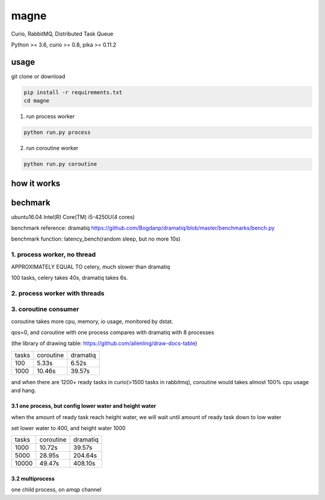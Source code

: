 magne
=======

Curio, RabbitMQ, Distributed Task Queue

Python >= 3.6, curio >= 0.8, pika >= 0.11.2

usage
------

git clone or download

.. code-block:: 

    pip install -r requirements.txt
    cd magne

1. run process worker

.. code-block::

    python run.py process

2. run coroutine worker

.. code-block::

    python run.py coroutine

how it works
--------------

bechmark
-----------

ubuntu16.04 Intel(R) Core(TM) i5-4250U(4 cores)

benchmark reference: dramatiq https://github.com/Bogdanp/dramatiq/blob/master/benchmarks/bench.py

benchmark function: latency_bench(random sleep, but no more 10s)

1. process worker, no thread
~~~~~~~~~~~~~~~~~~~~~~~~~~~~~~~

APPROXIMATELY EQUAL TO celery, much slower than dramatiq

100 tasks, celery takes 40s, dramatiq takes 6s.

2. process worker with threads
~~~~~~~~~~~~~~~~~~~~~~~~~~~~~~~~~

3. coroutine consumer
~~~~~~~~~~~~~~~~~~~~~~~

coroutine takes more cpu, memory, io usage, monitored by dstat.

qos=0, and coroutine with one process compares with dramatiq with 8 processes

(the library of drawing table: https://github.com/allenling/draw-docs-table)

+-------+-----------+----------+
|       +           +          +
| tasks + coroutine + dramatiq +
|       +           +          +
+-------+-----------+----------+
|       +           +          +
| 100   + 5.33s     + 6.52s    +
|       +           +          +
+-------+-----------+----------+
|       +           +          +
| 1000  + 10.46s    + 39.57s   +
|       +           +          +
+-------+-----------+----------+

and when there are 1200+ ready tasks in curio(>1500 tasks in rabbitmq), coroutine would takes almost 100% cpu usage and hang.

3.1 one process, but config lower water and height water
+++++++++++++++++++++++++++++++++++++++++++++++++++++++++

when the amount of ready task reach height water, we will wait until amount of ready task down to low water

set lower water to 400, and height water 1000

+-------+-----------+----------+
|       +           +          +
| tasks + coroutine + dramatiq +
|       +           +          +
+-------+-----------+----------+
|       +           +          +
| 1000  + 10.72s    + 39.57s   +
|       +           +          +
+-------+-----------+----------+
|       +           +          +
| 5000  + 28.95s    + 204.64s  +
|       +           +          +
+-------+-----------+----------+
|       +           +          +
| 10000 + 49.47s    + 408.10s  +
|       +           +          +
+-------+-----------+----------+


3.2 multiprocess
++++++++++++++++++

one child process, on amqp channel

